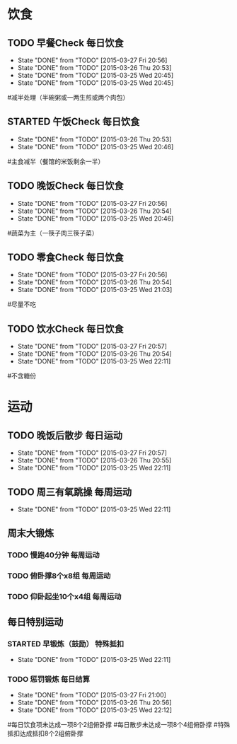 * 饮食
** TODO 早餐Check                                                               :每日饮食:
   SCHEDULED:<2015-03-28 Sat 22:00 ++1d>
   - State "DONE"       from "TODO"       [2015-03-27 Fri 20:56]
   - State "DONE"       from "TODO"       [2015-03-26 Thu 20:53]
   - State "DONE"       from "TODO"       [2015-03-25 Wed 20:45]
   - State "DONE"       from "TODO"       [2015-03-25 Wed 20:45]
   :PROPERTIES:
   :LAST_REPEAT: [2015-03-27 Fri 20:56]
   :END:
#减半处理（半碗粥或一两生煎或两个肉包）

** STARTED 午饭Check                                                            :每日饮食:
   SCHEDULED:<2015-03-27 Fri 22:00 ++1d>
   - State "DONE"       from "TODO"       [2015-03-26 Thu 20:53]
   - State "DONE"       from "TODO"       [2015-03-25 Wed 20:46]
   :PROPERTIES:
   :LAST_REPEAT: [2015-03-26 Thu 20:53]
   :END:
#主食减半（餐馆的米饭剩余一半）

** TODO 晚饭Check                                                               :每日饮食:
   SCHEDULED:<2015-03-28 Sat 22:00 ++1d>
   - State "DONE"       from "TODO"       [2015-03-27 Fri 20:56]
   - State "DONE"       from "TODO"       [2015-03-26 Thu 20:54]
   - State "DONE"       from "TODO"       [2015-03-25 Wed 20:46]
   :PROPERTIES:
   :LAST_REPEAT: [2015-03-27 Fri 20:56]
   :END:
#蔬菜为主（一筷子肉三筷子菜）

** TODO 零食Check                                                               :每日饮食:
   SCHEDULED:<2015-03-28 Sat 22:00 ++1d>
   - State "DONE"       from "TODO"       [2015-03-27 Fri 20:56]
   - State "DONE"       from "TODO"       [2015-03-26 Thu 20:54]
   - State "DONE"       from "TODO"       [2015-03-25 Wed 21:03]
   :PROPERTIES:
   :LAST_REPEAT: [2015-03-27 Fri 20:56]
   :END:
#尽量不吃

** TODO 饮水Check                                                               :每日饮食:
   SCHEDULED:<2015-03-28 Sat 22:00 ++1d>
   - State "DONE"       from "TODO"       [2015-03-27 Fri 20:57]
   - State "DONE"       from "TODO"       [2015-03-26 Thu 20:54]
   - State "DONE"       from "TODO"       [2015-03-25 Wed 22:11]
   :PROPERTIES:
   :LAST_REPEAT: [2015-03-27 Fri 20:57]
   :END:
#不含糖份

* 运动
** TODO 晚饭后散步                                                              :每日运动:
   SCHEDULED:<2015-03-28 Sat 22:00 ++1d>
   - State "DONE"       from "TODO"       [2015-03-27 Fri 20:57]
   - State "DONE"       from "TODO"       [2015-03-26 Thu 20:55]
   - State "DONE"       from "TODO"       [2015-03-25 Wed 22:11]
   :PROPERTIES:
   :LAST_REPEAT: [2015-03-27 Fri 20:57]
   :END:

** TODO 周三有氧跳操                                                            :每周运动:
   SCHEDULED:<2015-04-01 Wed 22:00 ++1w>
   - State "DONE"       from "TODO"       [2015-03-25 Wed 22:11]
   :PROPERTIES:
   :LAST_REPEAT: [2015-03-25 Wed 22:11]
   :END:

** 周末大锻炼
*** TODO 慢跑40分钟                                                             :每周运动:
SCHEDULED:<2015-03-29 Sun 22:00 ++1w>
*** TODO 俯卧撑8个x8组                                                          :每周运动:
SCHEDULED:<2015-03-29 Sun 22:00 ++1w>
*** TODO 仰卧起坐10个x4组                                                       :每周运动:
SCHEDULED:<2015-03-29 Sun 22:00 ++1w>

** 每日特别运动
*** STARTED 早锻炼（鼓励）                                                      :特殊抵扣:
    SCHEDULED:<2015-03-27 Fri 22:00 ++1d>
    - State "DONE"       from "TODO"       [2015-03-25 Wed 22:11]
    :PROPERTIES:
    :LAST_REPEAT: [2015-03-26 Thu 20:55]
    :END:
*** TODO 惩罚锻炼                                                               :每日结算:
    SCHEDULED:<2015-03-28 Sat 22:00 ++1d>
    - State "DONE"       from "TODO"       [2015-03-27 Fri 21:00]
    - State "DONE"       from "TODO"       [2015-03-26 Thu 20:56]
    - State "DONE"       from "TODO"       [2015-03-25 Wed 22:12]
    :PROPERTIES:
    :LAST_REPEAT: [2015-03-27 Fri 21:00]
    :END:
#每日饮食项未达成一项8个2组俯卧撑
#每日散步未达成一项8个4组俯卧撑
#特殊抵扣达成抵扣8个2组俯卧撑


